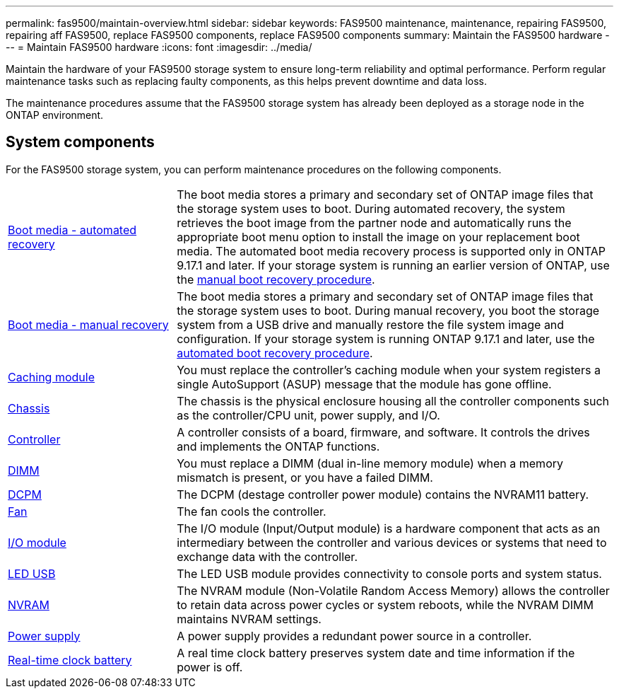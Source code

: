 ---
permalink: fas9500/maintain-overview.html
sidebar: sidebar
keywords: FAS9500 maintenance, maintenance, repairing FAS9500, repairing aff FAS9500, replace FAS9500 components, replace FAS9500 components
summary: Maintain the FAS9500 hardware
---
= Maintain FAS9500 hardware
:icons: font
:imagesdir: ../media/

[.lead]
Maintain the hardware of your FAS9500 storage system to ensure long-term reliability and optimal performance. Perform regular maintenance tasks such as replacing faulty components, as this helps prevent downtime and data loss. 

The maintenance procedures assume that the FAS9500 storage system has already been deployed as a storage node in the ONTAP environment.

== System components
For the FAS9500 storage system, you can perform maintenance procedures on the following components.

[%rotate, grid="none", frame="none", cols="25,65"]

|===

a| link:bootmedia-replace-workflow-bmr.html[Boot media - automated recovery]

a|The boot media stores a primary and secondary set of ONTAP image files that the storage system uses to boot. During automated recovery, the system retrieves the boot image from the partner node and automatically runs the appropriate boot menu option to install the image on your replacement boot media. The automated boot media recovery process is supported only in ONTAP 9.17.1 and later. If your storage system is running an earlier version of ONTAP, use the link:bootmedia-replace-workflow.html[manual boot recovery procedure].

a| link:bootmedia-replace-workflow.html[Boot media - manual recovery]

a| The boot media stores a primary and secondary set of ONTAP image files that the storage system uses to boot. During manual recovery, you boot the storage system from a USB drive and manually restore the file system image and configuration. If your storage system is running ONTAP 9.17.1 and later, use the link:bootmedia-replace-workflow-bmr.html[automated boot recovery procedure]. 

a| link:caching_module_hot_swap.html[Caching module]

a| You must replace the controller’s caching module when your system registers a single AutoSupport (ASUP) message that the module has gone offline.

a| link:chassis_replace_overview.html[Chassis]


a| The chassis is the physical enclosure housing all the controller components such as the controller/CPU unit, power supply, and I/O.

a| link:controller_replace_overview.html[Controller]

a| A controller consists of a board, firmware, and software. It controls the drives and implements the ONTAP functions.

a| link:dimm_replace.html[DIMM]

a| You must replace a DIMM (dual in-line memory module) when a memory mismatch is present, or you have a failed DIMM.

a| link:dcpm-nvram11-battery-replace.html[DCPM]

a| The DCPM (destage controller power module) contains the NVRAM11 battery.

a| link:fan_swap_out.html[Fan]

a| The fan cools the controller.

a| link:pci_cards_and_risers_replace.html[I/O module] 

a| The I/O module (Input/Output module) is a hardware component that acts as an intermediary between the controller and various devices or systems that need to exchange data with the controller.

a| link:led_module_replace.html[LED USB] 

a| The LED USB module provides connectivity to console ports and system status. 

a| link:nvram_module_or_nvram_dimm_replacement.html[NVRAM] 

a| The NVRAM module (Non-Volatile Random Access Memory) allows the controller to retain data across power cycles or system reboots, while the NVRAM DIMM maintains NVRAM settings.

a| link:power_supply_swap_out.html[Power supply] 

a| A power supply provides a redundant power source in a controller.

a| link:rtc_battery_replace.html[Real-time clock battery]

a| A real time clock battery preserves system date and time information if the power is off. 

|===